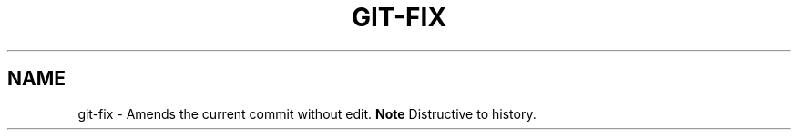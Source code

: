 .TH GIT-FIX 1
.SH NAME
git-fix \- Amends the current commit without edit. \fBNote\fR Distructive to history.
